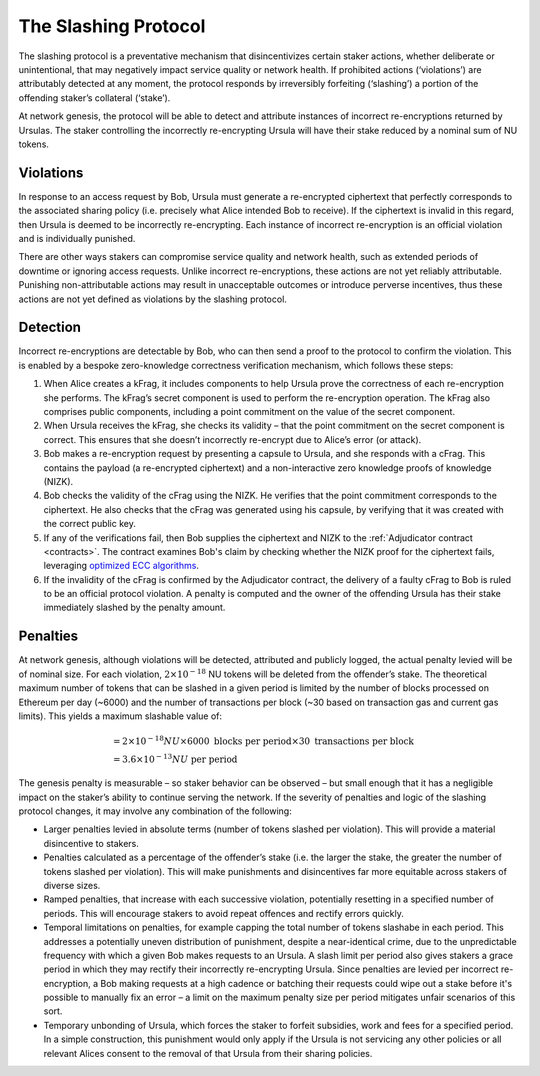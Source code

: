.. _slashing-protocol:

The Slashing Protocol
=====================

The slashing protocol is a preventative mechanism that disincentivizes certain staker actions, whether deliberate or unintentional, that may negatively impact service quality or network health. If prohibited actions (‘violations’) are attributably detected at any moment, the protocol responds by irreversibly forfeiting (‘slashing’) a portion of the offending staker’s collateral (‘stake’).

At network genesis, the protocol will be able to detect and attribute instances of incorrect re-encryptions returned by Ursulas. The staker controlling the incorrectly re-encrypting Ursula will have their stake reduced by a nominal sum of NU tokens.

Violations
----------

In response to an access request by Bob, Ursula must generate a re-encrypted ciphertext that perfectly corresponds to the associated sharing policy (i.e. precisely what Alice intended Bob to receive). If the ciphertext is invalid in this regard, then Ursula is deemed to be incorrectly re-encrypting. Each instance of incorrect re-encryption is an official violation and is individually punished.

There are other ways stakers can compromise service quality and network health, such as extended periods of downtime or ignoring access requests. Unlike incorrect re-encryptions, these actions are not yet reliably attributable. Punishing non-attributable actions may result in unacceptable outcomes or introduce perverse incentives, thus these actions are not yet defined as violations by the slashing protocol.  

Detection
----------

Incorrect re-encryptions are detectable by Bob, who can then send a proof to the protocol to confirm the violation. This is enabled by a bespoke zero-knowledge correctness verification mechanism, which follows these steps:

1. When Alice creates a kFrag, it includes components to help Ursula prove the correctness of each re-encryption she performs. The kFrag’s secret component is used to perform the re-encryption operation. The kFrag also comprises public components, including a point commitment on the value of the secret component.
2. When Ursula receives the kFrag, she checks its validity – that the point commitment on the secret component is correct. This ensures that she doesn’t incorrectly re-encrypt due to Alice’s error (or attack).
3. Bob makes a re-encryption request by presenting a capsule to Ursula, and she responds with a cFrag. This contains the payload (a re-encrypted ciphertext) and a non-interactive zero knowledge proofs of knowledge (NIZK).
4. Bob checks the validity of the cFrag using the NIZK. He verifies that the point commitment corresponds to the ciphertext. He also checks that the cFrag was generated using his capsule, by verifying that it was created with the correct public key.
5. If any of the verifications fail, then Bob supplies the ciphertext and NIZK to the :ref:`Adjudicator contract <contracts>`. The contract examines Bob's claim by checking whether the NIZK proof for the ciphertext fails, leveraging `optimized ECC algorithms <https://github.com/nucypher/numerology>`_.
6. If the invalidity of the cFrag is confirmed by the Adjudicator contract, the delivery of a faulty cFrag to Bob is ruled to be an official protocol violation. A penalty is computed and the owner of the offending Ursula has their stake immediately slashed by the penalty amount.

.. image:: ../.static/img/correctness_verification_schematic.svg
    :target: ../.static/img/correctness_verification_schematic.svg

Penalties
---------

At network genesis, although violations will be detected, attributed and publicly logged, the actual penalty levied will be of nominal size.
For each violation, :math:`2 \times 10 ^ {-18}` NU tokens will be deleted from the offender’s stake. The theoretical maximum number of tokens
that can be slashed in a given period is limited by the number of blocks processed on Ethereum per day (~6000) and the number of
transactions per block (~30 based on transaction gas and current gas limits). This yields a maximum slashable value of:

    .. math::

        &= 2 \times 10 ^ {-18} NU \times 6000 \text{ blocks per period} \times 30 \text{ transactions per block} \\
        &= 3.6 \times 10 ^ {-13} NU \text{ per period}

The genesis penalty is measurable – so staker behavior can be observed – but small enough that it has a negligible impact on the staker’s ability to continue serving the network. If the severity of penalties and logic of the slashing protocol changes, it may involve any combination of the following:

* Larger penalties levied in absolute terms (number of tokens slashed per violation). This will provide a material disincentive to stakers.
* Penalties calculated as a percentage of the offender’s stake (i.e. the larger the stake, the greater the number of tokens slashed per violation). This will make punishments and disincentives far more equitable across stakers of diverse sizes.
* Ramped penalties, that increase with each successive violation, potentially resetting in a specified number of periods. This will encourage stakers to avoid repeat offences and rectify errors quickly.
* Temporal limitations on penalties, for example capping the total number of tokens slashabe in each period. This addresses a potentially uneven distribution of punishment, despite a near-identical crime, due to the unpredictable frequency with which a given Bob makes requests to an Ursula. A slash limit per period also gives stakers a grace period in which they may rectify their incorrectly re-encrypting Ursula. Since penalties are levied per incorrect re-encryption, a Bob making requests at a high cadence or batching their requests could wipe out a stake before it's possible to manually fix an error – a limit on the maximum penalty size per period mitigates unfair scenarios of this sort.
* Temporary unbonding of Ursula, which forces the staker to forfeit subsidies, work and fees for a specified period. In a simple construction, this punishment would only apply if the Ursula is not servicing any other policies or all relevant Alices consent to the removal of that Ursula from their sharing policies.
